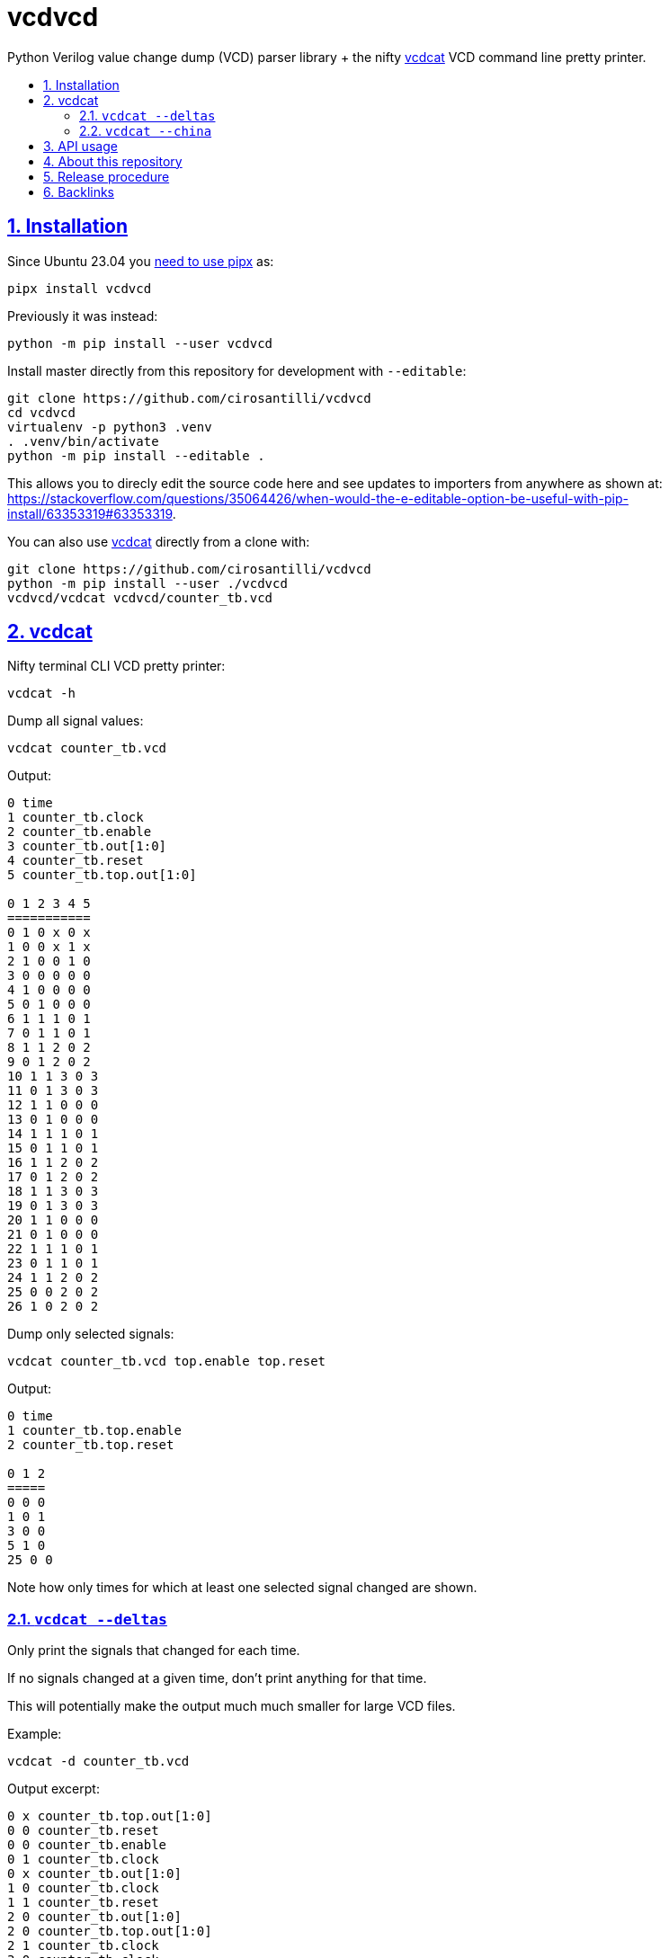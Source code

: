 = vcdvcd
:idprefix:
:idseparator: -
:sectanchors:
:sectlinks:
:sectnumlevels: 6
:sectnums:
:toc: macro
:toclevels: 6
:toc-title:

Python Verilog value change dump (VCD) parser library + the nifty <<vcdcat>> VCD command line pretty printer.

toc::[]

== Installation

Since Ubuntu 23.04 you https://stackoverflow.com/questions/75608323/how-do-i-solve-error-externally-managed-environment-every-time-i-use-pip-3[need to use pipx] as:

....
pipx install vcdvcd
....

Previously it was instead:

....
python -m pip install --user vcdvcd
....

Install master directly from this repository for development with `--editable`:

....
git clone https://github.com/cirosantilli/vcdvcd
cd vcdvcd
virtualenv -p python3 .venv
. .venv/bin/activate
python -m pip install --editable .
....

This allows you to direcly edit the source code here and see updates to importers from anywhere as shown at: https://stackoverflow.com/questions/35064426/when-would-the-e-editable-option-be-useful-with-pip-install/63353319#63353319[].

You can also use <<vcdcat>> directly from a clone with:

....
git clone https://github.com/cirosantilli/vcdvcd
python -m pip install --user ./vcdvcd
vcdvcd/vcdcat vcdvcd/counter_tb.vcd
....

== vcdcat

Nifty terminal CLI VCD pretty printer:

....
vcdcat -h
....

Dump all signal values:

....
vcdcat counter_tb.vcd
....

Output:

....
0 time
1 counter_tb.clock
2 counter_tb.enable
3 counter_tb.out[1:0]
4 counter_tb.reset
5 counter_tb.top.out[1:0]

0 1 2 3 4 5
===========
0 1 0 x 0 x
1 0 0 x 1 x
2 1 0 0 1 0
3 0 0 0 0 0
4 1 0 0 0 0
5 0 1 0 0 0
6 1 1 1 0 1
7 0 1 1 0 1
8 1 1 2 0 2
9 0 1 2 0 2
10 1 1 3 0 3
11 0 1 3 0 3
12 1 1 0 0 0
13 0 1 0 0 0
14 1 1 1 0 1
15 0 1 1 0 1
16 1 1 2 0 2
17 0 1 2 0 2
18 1 1 3 0 3
19 0 1 3 0 3
20 1 1 0 0 0
21 0 1 0 0 0
22 1 1 1 0 1
23 0 1 1 0 1
24 1 1 2 0 2
25 0 0 2 0 2
26 1 0 2 0 2
....

Dump only selected signals:

....
vcdcat counter_tb.vcd top.enable top.reset
....

Output:

....
0 time
1 counter_tb.top.enable
2 counter_tb.top.reset

0 1 2
=====
0 0 0
1 0 1
3 0 0
5 1 0
25 0 0
....

Note how only times for which at least one selected signal changed are shown.

=== `vcdcat --deltas`

Only print the signals that changed for each time.

If no signals changed at a given time, don't print anything for that time.

This will potentially make the output much much smaller for large VCD files.

Example:

....
vcdcat -d counter_tb.vcd
....

Output excerpt:

....
0 x counter_tb.top.out[1:0]
0 0 counter_tb.reset
0 0 counter_tb.enable
0 1 counter_tb.clock
0 x counter_tb.out[1:0]
1 0 counter_tb.clock
1 1 counter_tb.reset
2 0 counter_tb.out[1:0]
2 0 counter_tb.top.out[1:0]
2 1 counter_tb.clock
3 0 counter_tb.clock
3 0 counter_tb.reset
4 1 counter_tb.clock
....

Where for example the line:

....
0 x counter_tb.top.out[1:0]
....

means that:

* at time `0`
* the signal `counter_tb.top.out[1:0]`
* changed to value `x`

As without `--deltas`, we can also view deltas only for selected signals, e.g.:

....
vcdcat -d counter_tb.vcd 'counter_tb.top.out[1:0]'
....

outputs:

....
0 x counter_tb.top.out[1:0]
2 0 counter_tb.top.out[1:0]
6 1 counter_tb.top.out[1:0]
8 2 counter_tb.top.out[1:0]
10 3 counter_tb.top.out[1:0]
12 0 counter_tb.top.out[1:0]
14 1 counter_tb.top.out[1:0]
16 2 counter_tb.top.out[1:0]
18 3 counter_tb.top.out[1:0]
20 0 counter_tb.top.out[1:0]
22 1 counter_tb.top.out[1:0]
24 2 counter_tb.top.out[1:0]
....

=== `vcdcat --china`

vcdcat's most important option!

TODO: this option is now broken because Pypi deleted the package https://pypi.org/project/china-dictatorship/ without any notification. Cowards!

* https://github.com/cirosantilli/china-dictatorship
* https://cirosantilli.com/china-dictatorship/mirrors
* https://mastodon.social/@cirosantilli/111384334603801231
* https://x.com/cirosantilli/status/1722831661253988424

When it was working you could:

....
vcdcat --china > index.html
firefox index.html
....

See also: https://cirosantilli.com/china-dictatorship/#mirrors

== API usage

Library usage examples can be seen at link:examples.py[] and run with:

....
./examples.py
....

Other examples are also being added to link:test.py[] which can be run with:

....
./test.py
....

or to run just one example do:

....
./test.py Test.test_simple_timescale_values
....

By default, data is parsed at once into a per-signal format that allows for efficient random access, for example as also viewable at ink:example_small.py[]:

....
from vcdvcd import VCDVCD

# Do the parsing.
vcd = VCDVCD('counter_tb.vcd')

# List all human readable signal names.
print(vcd.references_to_ids.keys())

# View all signal data.
print(vcd.data)

# Get a signal by human readable name.
signal = vcd['counter_tb.top.out[1:0]']

# tv is a list of Time/Value delta pairs for this signal.
tv = signal.tv
assert(tv[0] == (0, 'x'))
assert(tv[1] == (2, '0'))
assert(tv[2] == (6, '1'))
assert(tv[3] == (8, '10'))
assert(tv[4] == (10, '11'))
assert(tv[5] == (12, '0'))

# Random access value of the signal at a given time.
# Note how it works for times between deltas as well.
assert(signal[0] == 'x')
assert(signal[1] == 'x')
assert(signal[2] == '0')
assert(signal[3] == '0')
assert(signal[4] == '0')
assert(signal[5] == '0')
assert(signal[6] == '1')
assert(signal[7] == '1')
assert(signal[8] == '10')
assert(signal[9] == '10')
assert(signal[10] == '11')
assert(signal[11] == '11')
assert(signal[12] == '0')
assert(signal[13] == '0')
....

But you can also use this library in a purely stream callback fashion as shown in the examples by doing something like:

....
class MyStreamParserCallbacks(vcdvcd.StreamParserCallbacks):
    def value(
        self,
        vcd,
        time,
        value,
        identifier_code,
        cur_sig_vals,
    ):
        print('{} {} {}'.format(time, value, identifier_code))
vcd = VCDVCD('counter_tb.vcd', callbacks=MyStreamParserCallbacks(), store_tvs=False)
....

`store_tvs=False` instructs the library to not store all the signal value change data,  which would likely just take up useless space in your streaming application. Only signal metadata is stored in that case.

== About this repository

The VCD format is defined by the Verilog standard, and can be generated with `$dumpvars`.

This repo was originally forked from Sameer Gauria's version, which is currently only hosted on PyPI with email patches and no public bug tracking: https://pypi.python.org/pypi/Verilog_VCD[].

There is also a read-only mirror at: https://github.com/zylin/Verilog_VCD[].

The initial purpose of this fork was <<vcdcat>>, but other features ended up being added (basically because by people are now able to conveniently communicate with the project on GitHub), e.g. convenient random access as mentioned at <<api-usage>> and basic tests at link:test.py[].

Another stream implementation can be found at: https://github.com/GordonMcGregor/vcd_parser[].

== Release procedure

Ensure that basic tests don't blow up:

....
./examples.py
./test.py
./vcdcat counter_tb.vcd
./vcdcat -d counter_tb.vcd
....

Update the `version` field in `setup.py`:

....
vim setup.py
....

Create a tag and push it:

....
v=v2.3.4
git add setup.py
git commit -m $v
git tag -a $v -m $v
git push --follow-tags
....

Push to PyPi:

....
pipx install twine
python3 setup.py sdist bdist_wheel
twine upload dist/*
rm -rf build dist *.egg-info
....

== Backlinks

* https://arxiv.org/html/2506.03590v1 VCDiag: Classifying Erroneous Waveforms for Failure Triage Acceleration
